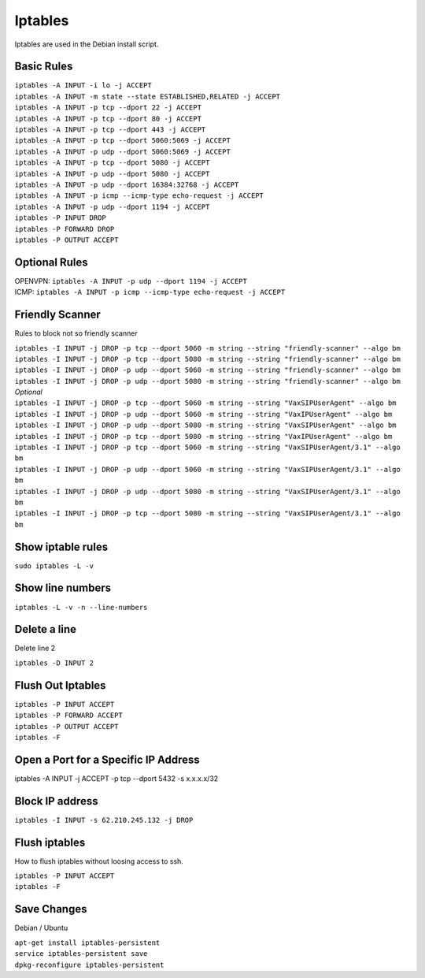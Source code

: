 *****************
Iptables
*****************

Iptables are used in the Debian install script.

Basic Rules
^^^^^^^^^^^^

| ``iptables -A INPUT -i lo -j ACCEPT``
| ``iptables -A INPUT -m state --state ESTABLISHED,RELATED -j ACCEPT``
| ``iptables -A INPUT -p tcp --dport 22 -j ACCEPT``
| ``iptables -A INPUT -p tcp --dport 80 -j ACCEPT``
| ``iptables -A INPUT -p tcp --dport 443 -j ACCEPT``
| ``iptables -A INPUT -p tcp --dport 5060:5069 -j ACCEPT``
| ``iptables -A INPUT -p udp --dport 5060:5069 -j ACCEPT``
| ``iptables -A INPUT -p tcp --dport 5080 -j ACCEPT``
| ``iptables -A INPUT -p udp --dport 5080 -j ACCEPT``
| ``iptables -A INPUT -p udp --dport 16384:32768 -j ACCEPT``
| ``iptables -A INPUT -p icmp --icmp-type echo-request -j ACCEPT``
| ``iptables -A INPUT -p udp --dport 1194 -j ACCEPT``
| ``iptables -P INPUT DROP``
| ``iptables -P FORWARD DROP``
| ``iptables -P OUTPUT ACCEPT``

Optional Rules
^^^^^^^^^^^^^^^^

| OPENVPN: ``iptables -A INPUT -p udp --dport 1194 -j ACCEPT`` 
| ICMP: ``iptables -A INPUT -p icmp --icmp-type echo-request -j ACCEPT``

Friendly Scanner
^^^^^^^^^^^^^^^^^^

Rules to block not so friendly scanner

| ``iptables -I INPUT -j DROP -p tcp --dport 5060 -m string --string "friendly-scanner" --algo bm``
| ``iptables -I INPUT -j DROP -p tcp --dport 5080 -m string --string "friendly-scanner" --algo bm``
| ``iptables -I INPUT -j DROP -p udp --dport 5060 -m string --string "friendly-scanner" --algo bm``
| ``iptables -I INPUT -j DROP -p udp --dport 5080 -m string --string "friendly-scanner" --algo bm``

| *Optional*


| ``iptables -I INPUT -j DROP -p tcp --dport 5060 -m string --string "VaxSIPUserAgent" --algo bm``
| ``iptables -I INPUT -j DROP -p udp --dport 5060 -m string --string "VaxIPUserAgent" --algo bm``
| ``iptables -I INPUT -j DROP -p udp --dport 5080 -m string --string "VaxSIPUserAgent" --algo bm``
| ``iptables -I INPUT -j DROP -p tcp --dport 5080 -m string --string "VaxIPUserAgent" --algo bm``

| ``iptables -I INPUT -j DROP -p tcp --dport 5060 -m string --string "VaxSIPUserAgent/3.1" --algo bm``
| ``iptables -I INPUT -j DROP -p udp --dport 5060 -m string --string "VaxSIPUserAgent/3.1" --algo bm``
| ``iptables -I INPUT -j DROP -p udp --dport 5080 -m string --string "VaxSIPUserAgent/3.1" --algo bm``
| ``iptables -I INPUT -j DROP -p tcp --dport 5080 -m string --string "VaxSIPUserAgent/3.1" --algo bm``

Show iptable rules
^^^^^^^^^^^^^^^^^^^

``sudo iptables -L -v``

Show line numbers
^^^^^^^^^^^^^^^^^^

``iptables -L -v -n --line-numbers``

Delete a line
^^^^^^^^^^^^^^

Delete line 2

``iptables -D INPUT 2``

Flush Out Iptables
^^^^^^^^^^^^^^^^^^^

| ``iptables -P INPUT ACCEPT``
| ``iptables -P FORWARD ACCEPT``
| ``iptables -P OUTPUT ACCEPT``
| ``iptables -F``

Open a Port for a Specific IP Address
^^^^^^^^^^^^^^^^^^^^^^^^^^^^^^^^^^^^^

iptables -A INPUT -j ACCEPT -p tcp --dport 5432 -s x.x.x.x/32

Block IP address
^^^^^^^^^^^^^^^^^

``iptables -I INPUT -s 62.210.245.132 -j DROP``

Flush iptables
^^^^^^^^^^^^^^^^^
How to flush iptables without loosing access to ssh.

| ``iptables -P INPUT ACCEPT``
| ``iptables -F``

Save Changes
^^^^^^^^^^^^^

Debian / Ubuntu

| ``apt-get install iptables-persistent``
| ``service iptables-persistent save``
| ``dpkg-reconfigure iptables-persistent``
